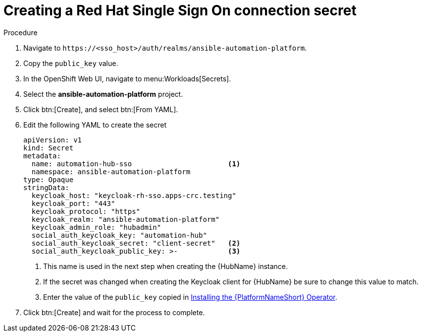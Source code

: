 [id="proc-creating-a-secret_{context}"]

= Creating a Red Hat Single Sign On connection secret

.Procedure

. Navigate to `\https://<sso_host>/auth/realms/ansible-automation-platform`.
. Copy the `public_key` value.
. In the OpenShift Web UI, navigate to menu:Workloads[Secrets].
. Select the *ansible-automation-platform* project.
. Click btn:[Create], and select btn:[From YAML].
. Edit the following YAML to create the secret
+
[options="nowrap" subs="+quotes"]
----
apiVersion: v1
kind: Secret
metadata:
  name: automation-hub-sso                       <1>
  namespace: ansible-automation-platform
type: Opaque
stringData:
  keycloak_host: "keycloak-rh-sso.apps-crc.testing"
  keycloak_port: "443"
  keycloak_protocol: "https"
  keycloak_realm: "ansible-automation-platform"
  keycloak_admin_role: "hubadmin"
  social_auth_keycloak_key: "automation-hub"
  social_auth_keycloak_secret: "client-secret"   <2>
  social_auth_keycloak_public_key: >-            <3>
----
+
<1> This name is used in the next step when creating the {HubName} instance.
<2> If the secret was changed when creating the Keycloak client for {HubName} be sure to change this value to match.
<3> Enter the value of the `public_key` copied in xref:proc-installing-the-ansible-platform-operator_{context}[Installing the {PlatformNameShort} Operator].

. Click btn:[Create] and wait for the process to complete.
